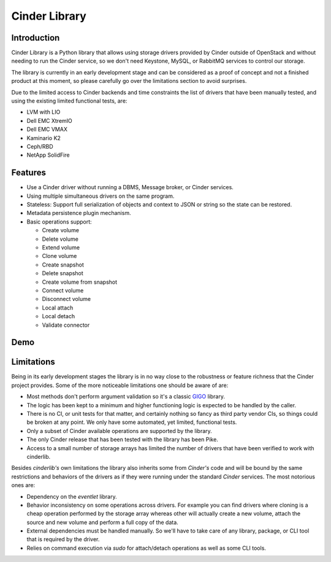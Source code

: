 Cinder Library
==============

.. image:: https://img.shields.io/pypi/v/cinderlib.svg
   :target: https://pypi.python.org/pypi/cinderlib

.. image:: https://readthedocs.org/projects/cinderlib/badge/?version=latest
   :target: https://cinderlib.readthedocs.io/en/latest/?badge=latest
   :alt: Documentation Status

.. image:: https://img.shields.io/pypi/pyversions/cinderlib.svg
   :target: https://pypi.python.org/pypi/cinderlib

.. image:: https://img.shields.io/:license-apache-blue.svg
   :target: http://www.apache.org/licenses/LICENSE-2.0


Introduction
------------

Cinder Library is a Python library that allows using storage drivers provided
by Cinder outside of OpenStack and without needing to run the Cinder service,
so we don't need Keystone, MySQL, or RabbitMQ services to control our storage.

The library is currently in an early development stage and can be considered as
a proof of concept and not a finished product at this moment, so please
carefully go over the limitations section to avoid surprises.

Due to the limited access to Cinder backends and time constraints the list of
drivers that have been manually tested, and using the existing limited
functional tests, are:

- LVM with LIO
- Dell EMC XtremIO
- Dell EMC VMAX
- Kaminario K2
- Ceph/RBD
- NetApp SolidFire

Features
--------

* Use a Cinder driver without running a DBMS, Message broker, or Cinder
  services.
* Using multiple simultaneous drivers on the same program.
* Stateless: Support full serialization of objects and context to JSON or
  string so the state can be restored.
* Metadata persistence plugin mechanism.
* Basic operations support:

  - Create volume
  - Delete volume
  - Extend volume
  - Clone volume
  - Create snapshot
  - Delete snapshot
  - Create volume from snapshot
  - Connect volume
  - Disconnect volume
  - Local attach
  - Local detach
  - Validate connector

Demo
----

.. raw:: html

  <script type="text/javascript" src="https://asciinema.org/a/TcTR7Lu7jI0pEsd9ThEn01l7n.js"
          id="asciicast-TcTR7Lu7jI0pEsd9ThEn01l7n" async data-autoplay="false"
          data-loop="false"></script>

Limitations
-----------

Being in its early development stages the library is in no way close to the
robustness or feature richness that the Cinder project provides.  Some of the
more noticeable limitations one should be aware of are:

- Most methods don't perform argument validation so it's a classic GIGO_
  library.

- The logic has been kept to a minimum and higher functioning logic is expected
  to be handled by the caller.

- There is no CI, or unit tests for that matter, and certainly nothing so fancy
  as third party vendor CIs, so things could be broken at any point.  We only
  have some automated, yet limited, functional tests.

- Only a subset of Cinder available operations are supported by the library.

- The only Cinder release that has been tested with the library has been Pike.

- Access to a small number of storage arrays has limited the number of drivers
  that have been verified to work with cinderlib.

Besides *cinderlib's* own limitations the library also inherits some from
*Cinder's* code and will be bound by the same restrictions and behaviors of the
drivers as if they were running under the standard *Cinder* services.  The most
notorious ones are:

- Dependency on the *eventlet* library.

- Behavior inconsistency on some operations across drivers.  For example you
  can find drivers where cloning is a cheap operation performed by the storage
  array whereas other will actually create a new volume, attach the source and
  new volume and perform a full copy of the data.

- External dependencies must be handled manually. So we'll have to take care of
  any library, package, or CLI tool that is required by the driver.

- Relies on command execution via *sudo* for attach/detach operations as well
  as some CLI tools.

.. _GIGO: https://en.wikipedia.org/wiki/Garbage_in,_garbage_out
